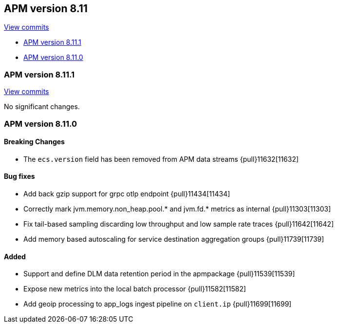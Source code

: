 [[release-notes-8.11]]
== APM version 8.11

https://github.com/elastic/apm-server/compare/8.10\...8.11[View commits]

* <<release-notes-8.11.1>>
* <<release-notes-8.11.0>>

[float]
[[release-notes-8.11.1]]
=== APM version 8.11.1

https://github.com/elastic/apm-server/compare/v8.11.0\...v8.11.1[View commits]

No significant changes.

[float]
[[release-notes-8.11.0]]
=== APM version 8.11.0

[float]
==== Breaking Changes
- The `ecs.version` field has been removed from APM data streams {pull}11632[11632]

[float]
==== Bug fixes
- Add back gzip support for grpc otlp endpoint {pull}11434[11434]
- Correctly mark jvm.memory.non_heap.pool.* and jvm.fd.* metrics as internal {pull}11303[11303]
- Fix tail-based sampling discarding low throughput and low sample rate traces {pull}11642[11642]
- Add memory based autoscaling for service destination aggregation groups {pull}11739[11739]

[float]
==== Added
- Support and define DLM data retention period in the apmpackage {pull}11539[11539]
- Expose new metrics into the local batch processor {pull}11582[11582]
- Add geoip processing to app_logs ingest pipeline on `client.ip` {pull}11699[11699]
